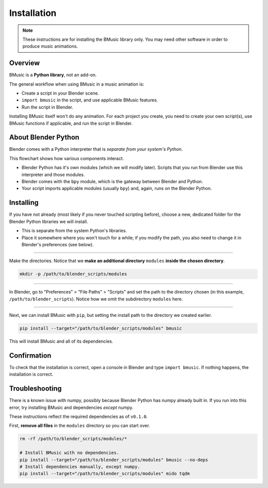 Installation
============

.. note::
   These instructions are for installing the BMusic library only. You may need
   other software in order to produce music animations.


Overview
--------

BMusic is a **Python library**, not an add-on.

The general workflow when using BMusic in a music animation is:

- Create a script in your Blender scene.
- ``import bmusic`` in the script, and use applicable BMusic features.
- Run the script in Blender.

Installing BMusic itself won't do any animation. For each project you create,
you need to create your own script(s), use BMusic functions if applicable, and
run the script in Blender.


About Blender Python
--------------------

.. image:: ./PythonFlowchart.jpg

Blender comes with a Python interpreter that is *separate from your system's
Python*.

This flowchart shows how various components interact.

- Blender Python has it's own modules (which we will modify later). Scripts that
  you run from Blender use this interpreter and those modules.
- Blender comes with the ``bpy`` module, which is the gateway between Blender
  and Python.
- Your script imports applicable modules (usually ``bpy``) and, again, runs on
  the Blender Python.


Installing
----------

If you have not already (most likely if you never touched scripting before),
choose a new, dedicated folder for the Blender Python libraries we will install.

- This is separate from the system Python's libraries.
- Place it somewhere where you won't touch for a while; if you modify the path,
  you also need to change it in Blender's preferences (see below).

----

Make the directories. Notice that we **make an additional directory** ``modules``
**inside the chosen directory**.

.. code-block:: bash

   mkdir -p /path/to/blender_scripts/modules

----

.. image:: ./BPrefsFilePath.jpg

In Blender, go to "Preferences" > "File Paths" > "Scripts" and set the path to
the directory chosen (in this example, ``/path/to/blender_scripts``). Notice how
we omit the subdirectory ``modules`` here.

----

Next, we can install BMusic with ``pip``, but setting the install path to the
directory we created earlier.

.. code-block:: bash

   pip install --target="/path/to/blender_scripts/modules" bmusic

This will install BMusic and all of its dependencies.


Confirmation
------------

To check that the installation is correct, open a console in Blender and type
``import bmusic``. If nothing happens, the installation is correct.

.. image:: ./ImportBmusic.jpg


Troubleshooting
---------------

There is a known issue with numpy, possibly because Blender Python has numpy
already built in. If you run into this error, try installing BMusic and
dependencies *except* numpy.

These instructions reflect the required dependencies as of ``v0.1.0``.

First, **remove all files** in the ``modules`` directory so you can start over.

.. code-block:: bash

   rm -rf /path/to/blender_scripts/modules/*

   # Install BMusic with no dependencies.
   pip install --target="/path/to/blender_scripts/modules" bmusic --no-deps
   # Install dependencies manually, except numpy.
   pip install --target="/path/to/blender_scripts/modules" mido tqdm

